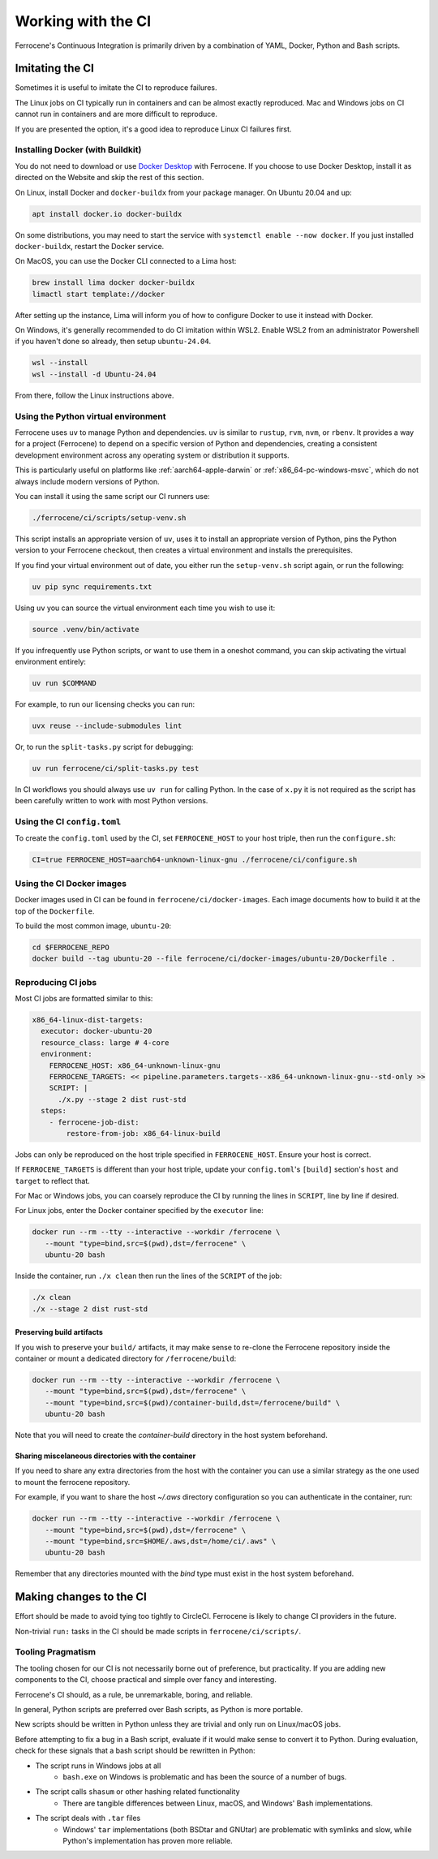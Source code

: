 .. SPDX-License-Identifier: MIT OR Apache-2.0
   SPDX-FileCopyrightText: The Ferrocene Developers

Working with the CI
===================

Ferrocene's Continuous Integration is primarily driven by a combination of
YAML, Docker, Python and Bash scripts.


Imitating the CI
----------------

Sometimes it is useful to imitate the CI to reproduce failures.

The Linux jobs on CI typically run in containers and can be almost exactly
reproduced. Mac and Windows jobs on CI cannot run in containers and are more
difficult to reproduce.

If you are presented the option, it's a good idea to reproduce Linux CI
failures first.


Installing Docker (with Buildkit)
^^^^^^^^^^^^^^^^^^^^^^^^^^^^^^^^^

You do not need to download or use `Docker Desktop
<https://www.docker.com/products/docker-desktop/>`_ with Ferrocene. If you
choose to use Docker Desktop, install it as directed on the Website and skip
the rest of this section.

On Linux, install Docker and ``docker-buildx`` from your package manager. On
Ubuntu 20.04 and up:

.. code-block:: bash

   apt install docker.io docker-buildx

On some distributions, you may need to start the service with
``systemctl enable --now docker``. If you just installed ``docker-buildx``,
restart the Docker service.

On MacOS, you can use the Docker CLI connected to a Lima host:

.. code-block:: bash

   brew install lima docker docker-buildx
   limactl start template://docker

After setting up the instance, Lima will inform you of how to configure Docker to
use it instead with Docker.

On Windows, it's generally recommended to do CI imitation within WSL2. Enable
WSL2 from an administrator Powershell if you haven't done so already, then setup
``ubuntu-24.04``.

.. code-block:: Powershell

   wsl --install
   wsl --install -d Ubuntu-24.04

From there, follow the Linux instructions above.


Using the Python virtual environment
^^^^^^^^^^^^^^^^^^^^^^^^^^^^^^^^^^^^

.. note:

   You do not need to install Python, or modify your system Python.


Ferrocene uses ``uv`` to manage Python and dependencies. ``uv`` is similar to ``rustup``, ``rvm``,
``nvm``, or ``rbenv``. It provides a way for a project (Ferrocene) to depend on a specific version
of Python and dependencies, creating a consistent development environment across any operating
system or distribution it supports.

This is particularly useful on platforms like :ref:`aarch64-apple-darwin` or
:ref:`x86_64-pc-windows-msvc`, which do not always include modern versions of Python.

You can install it using the same script our CI runners use:

.. code-block:: bash
   
   ./ferrocene/ci/scripts/setup-venv.sh

This script installs an appropriate version of ``uv``, uses it to install an appropriate version
of Python, pins the Python version to your Ferrocene checkout, then creates a virtual environment
and installs the prerequisites.

If you find your virtual environment out of date, you either run the ``setup-venv.sh`` script
again, or run the following:

.. code-block:: bash

   uv pip sync requirements.txt

Using ``uv`` you can source the virtual environment each time you wish to use it:

.. code-block:: bash

   source .venv/bin/activate

If you infrequently use Python scripts, or want to use them in a oneshot command, you can skip
activating the virtual environment entirely:

.. code-block:: bash

   uv run $COMMAND

For example, to run our licensing checks you can run:

.. code-block:: bash

   uvx reuse --include-submodules lint

Or, to run the ``split-tasks.py`` script for debugging:

.. code-block:: bash
   
   uv run ferrocene/ci/split-tasks.py test

In CI workflows you should always use ``uv run`` for calling Python. In the case of ``x.py`` it
is not required as the script has been carefully written to work with most Python versions.


Using the CI ``config.toml``
^^^^^^^^^^^^^^^^^^^^^^^^^^^^

To create the ``config.toml`` used by the CI, set ``FERROCENE_HOST`` to your host triple,
then run the ``configure.sh``:

.. code-block:: bash

   CI=true FERROCENE_HOST=aarch64-unknown-linux-gnu ./ferrocene/ci/configure.sh


Using the CI Docker images
^^^^^^^^^^^^^^^^^^^^^^^^^^

Docker images used in CI can be found in ``ferrocene/ci/docker-images``. Each
image documents how to build it at the top of the ``Dockerfile``.

To build the most common image, ``ubuntu-20``:

.. code-block:: bash

   cd $FERROCENE_REPO
   docker build --tag ubuntu-20 --file ferrocene/ci/docker-images/ubuntu-20/Dockerfile .


Reproducing CI jobs
^^^^^^^^^^^^^^^^^^^

Most CI jobs are formatted similar to this:

.. code-block:: YAML

  x86_64-linux-dist-targets:
    executor: docker-ubuntu-20
    resource_class: large # 4-core
    environment:
      FERROCENE_HOST: x86_64-unknown-linux-gnu
      FERROCENE_TARGETS: << pipeline.parameters.targets--x86_64-unknown-linux-gnu--std-only >>
      SCRIPT: |
        ./x.py --stage 2 dist rust-std
    steps:
      - ferrocene-job-dist:
          restore-from-job: x86_64-linux-build

Jobs can only be reproduced on the host triple specified in ``FERROCENE_HOST``.
Ensure your host is correct.

If ``FERROCENE_TARGETS`` is different than your host triple,
update your ``config.toml``'s ``[build]`` section's ``host`` and ``target`` to
reflect that.

For Mac or Windows jobs, you can coarsely reproduce the CI by running the
lines in ``SCRIPT``, line by line if desired.

For Linux jobs, enter the Docker container specified by the ``executor`` line:

.. code-block:: bash

   docker run --rm --tty --interactive --workdir /ferrocene \
      --mount "type=bind,src=$(pwd),dst=/ferrocene" \
      ubuntu-20 bash

Inside the container, run ``./x clean`` then run the lines of the ``SCRIPT``
of the job:

.. code-block:: bash

   ./x clean
   ./x --stage 2 dist rust-std

Preserving build artifacts
~~~~~~~~~~~~~~~~~~~~~~~~~~

If you wish to preserve your ``build/`` artifacts, it may make sense to
re-clone the Ferrocene repository inside the container or mount a dedicated
directory for ``/ferrocene/build``:

.. code-block:: bash

   docker run --rm --tty --interactive --workdir /ferrocene \
      --mount "type=bind,src=$(pwd),dst=/ferrocene" \
      --mount "type=bind,src=$(pwd)/container-build,dst=/ferrocene/build" \
      ubuntu-20 bash

Note that you will need to create the `container-build` directory in the host
system beforehand.

Sharing miscelaneous directories with the container
~~~~~~~~~~~~~~~~~~~~~~~~~~~~~~~~~~~~~~~~~~~~~~~~~~~

If you need to share any extra directories from the host with the container you
can use a similar strategy as the one used to mount the ferrocene repository.

For example, if you want to share the host `~/.aws` directory configuration so
you can authenticate in the container, run:

.. code-block:: bash

   docker run --rm --tty --interactive --workdir /ferrocene \
      --mount "type=bind,src=$(pwd),dst=/ferrocene" \
      --mount "type=bind,src=$HOME/.aws,dst=/home/ci/.aws" \
      ubuntu-20 bash

Remember that any directories mounted with the `bind` type must exist in the
host system beforehand.

Making changes to the CI
------------------------

Effort should be made to avoid tying too tightly to CircleCI. Ferrocene is
likely to change CI providers in the future.

Non-trivial ``run:`` tasks in the CI should be made scripts in
``ferrocene/ci/scripts/``.


Tooling Pragmatism
^^^^^^^^^^^^^^^^^^

The tooling chosen for our CI is not necessarily borne out of preference, but
practicality. If you are adding new components to the CI, choose practical
and simple over fancy and interesting.

Ferrocene's CI should, as a rule, be unremarkable, boring, and reliable.

In general, Python scripts are preferred over Bash scripts, as Python is more
portable.

New scripts should be written in Python unless they are trivial and only run
on Linux/macOS jobs.

Before attempting to fix a bug in a Bash script, evaluate if it would make sense
to convert it to Python. During evaluation, check for these signals that a bash
script should be rewritten in Python:

* The script runs in Windows jobs at all
   * ``bash.exe`` on Windows is problematic and has been the source of a number of
     bugs.
* The script calls ``shasum`` or other hashing related functionality
   * There are tangible differences between Linux, macOS, and Windows' Bash
     implementations.
* The script deals with ``.tar`` files
   * Windows' ``tar`` implementations (both BSDtar and GNUtar) are problematic
     with symlinks and slow, while Python's implementation has proven more
     reliable.
